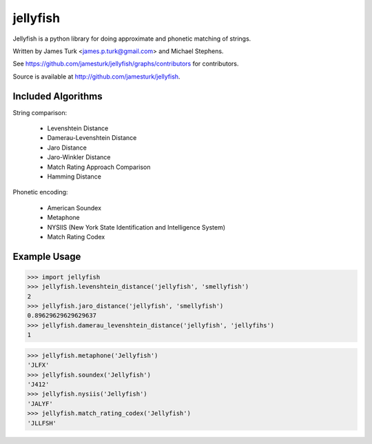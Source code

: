 =========
jellyfish
=========

.. image:: https://travis-ci.org/jamesturk/jellyfish.svg?branch=master
    :target: https://travis-ci.org/jamesturk/jellyfish

.. image:: https://coveralls.io/repos/jamesturk/jellyfish/badge.png?branch=master
    :target: https://coveralls.io/r/jamesturk/jellyfish

.. image:: https://img.shields.io/pypi/v/jellyfish.svg
    :target: https://pypi.python.org/pypi/jellyfish

.. image:: https://readthedocs.org/projects/jellyfish/badge/?version=latest
    :target: https://readthedocs.org/projects/jellyfish/?badge=latest
    :alt: Documentation Status

.. image:: https://ci.appveyor.com/api/projects/status/t5o03rqcusxhhe41/branch/master?svg=true
    :target: https://ci.appveyor.com/project/jamesturk/jellyfish/

Jellyfish is a python library for doing approximate and phonetic matching of strings.

Written by James Turk <james.p.turk@gmail.com> and Michael Stephens.

See https://github.com/jamesturk/jellyfish/graphs/contributors for contributors.

Source is available at http://github.com/jamesturk/jellyfish.

Included Algorithms
===================

String comparison:

  * Levenshtein Distance
  * Damerau-Levenshtein Distance
  * Jaro Distance
  * Jaro-Winkler Distance
  * Match Rating Approach Comparison
  * Hamming Distance

Phonetic encoding:

  * American Soundex
  * Metaphone
  * NYSIIS (New York State Identification and Intelligence System)
  * Match Rating Codex

Example Usage
=============

>>> import jellyfish
>>> jellyfish.levenshtein_distance('jellyfish', 'smellyfish')
2
>>> jellyfish.jaro_distance('jellyfish', 'smellyfish')
0.89629629629629637
>>> jellyfish.damerau_levenshtein_distance('jellyfish', 'jellyfihs')
1

>>> jellyfish.metaphone('Jellyfish')
'JLFX'
>>> jellyfish.soundex('Jellyfish')
'J412'
>>> jellyfish.nysiis('Jellyfish')
'JALYF'
>>> jellyfish.match_rating_codex('Jellyfish')
'JLLFSH'

